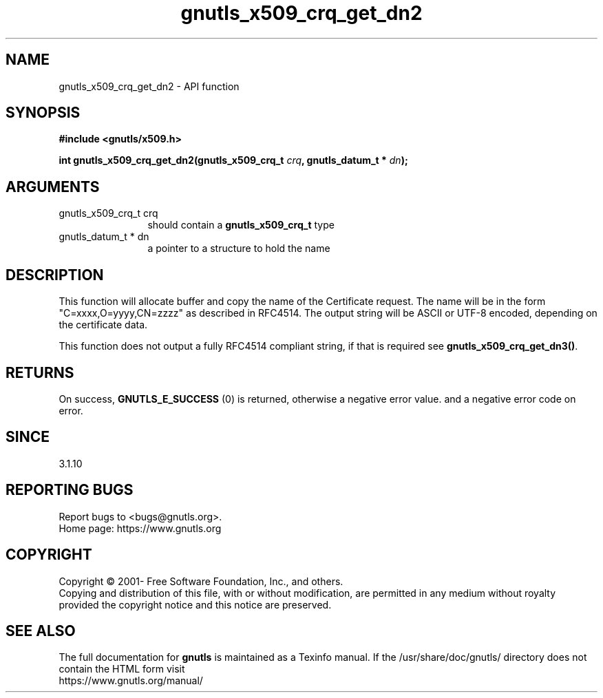 .\" DO NOT MODIFY THIS FILE!  It was generated by gdoc.
.TH "gnutls_x509_crq_get_dn2" 3 "3.6.14" "gnutls" "gnutls"
.SH NAME
gnutls_x509_crq_get_dn2 \- API function
.SH SYNOPSIS
.B #include <gnutls/x509.h>
.sp
.BI "int gnutls_x509_crq_get_dn2(gnutls_x509_crq_t " crq ", gnutls_datum_t * " dn ");"
.SH ARGUMENTS
.IP "gnutls_x509_crq_t crq" 12
should contain a \fBgnutls_x509_crq_t\fP type
.IP "gnutls_datum_t * dn" 12
a pointer to a structure to hold the name
.SH "DESCRIPTION"
This function will allocate buffer and copy the name of the Certificate 
request. The name will be in the form "C=xxxx,O=yyyy,CN=zzzz" as
described in RFC4514. The output string will be ASCII or UTF\-8
encoded, depending on the certificate data.

This function does not output a fully RFC4514 compliant string, if
that is required see \fBgnutls_x509_crq_get_dn3()\fP.
.SH "RETURNS"
On success, \fBGNUTLS_E_SUCCESS\fP (0) is returned, otherwise a
negative error value. and a negative error code on error.
.SH "SINCE"
3.1.10
.SH "REPORTING BUGS"
Report bugs to <bugs@gnutls.org>.
.br
Home page: https://www.gnutls.org

.SH COPYRIGHT
Copyright \(co 2001- Free Software Foundation, Inc., and others.
.br
Copying and distribution of this file, with or without modification,
are permitted in any medium without royalty provided the copyright
notice and this notice are preserved.
.SH "SEE ALSO"
The full documentation for
.B gnutls
is maintained as a Texinfo manual.
If the /usr/share/doc/gnutls/
directory does not contain the HTML form visit
.B
.IP https://www.gnutls.org/manual/
.PP
